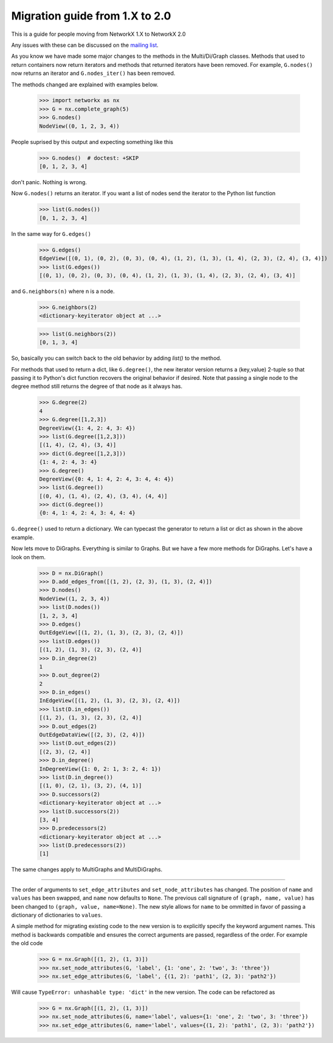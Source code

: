 *******************************
Migration guide from 1.X to 2.0
*******************************

This is a guide for people moving from NetworkX 1.X to NetworkX 2.0

Any issues with these can be discussed on the `mailing list <https://groups.google.com/forum/#!forum/networkx-discuss>`_.

As you know we have made some major changes to the methods in the Multi/Di/Graph classes.
Methods that used to return containers now return iterators and methods that returned iterators have been removed.
For example, ``G.nodes()`` now returns an iterator and ``G.nodes_iter()`` has been removed.

The methods changed are explained with examples below.

	>>> import networkx as nx
	>>> G = nx.complete_graph(5) 
	>>> G.nodes()
        NodeView((0, 1, 2, 3, 4))

People suprised by this output and expecting something like this

	>>> G.nodes()  # doctest: +SKIP
	[0, 1, 2, 3, 4]

don't panic. Nothing is wrong.

Now ``G.nodes()`` returns an iterator. If you want a list of nodes send the iterator to the Python list function

	>>> list(G.nodes())
	[0, 1, 2, 3, 4]

In the same way for ``G.edges()``

	>>> G.edges()
        EdgeView([(0, 1), (0, 2), (0, 3), (0, 4), (1, 2), (1, 3), (1, 4), (2, 3), (2, 4), (3, 4)])
	>>> list(G.edges())
        [(0, 1), (0, 2), (0, 3), (0, 4), (1, 2), (1, 3), (1, 4), (2, 3), (2, 4), (3, 4)]

and ``G.neighbors(n)`` where n is a node.
 
	>>> G.neighbors(2)
	<dictionary-keyiterator object at ...>

	>>> list(G.neighbors(2))
	[0, 1, 3, 4]

So, basically you can switch back to the old behavior by adding `list()` to the method.

For methods that used to return a dict, like ``G.degree()``, the new iterator version
returns a (key,value) 2-tuple so that passing it to Python's dict function recovers
the original behavior if desired.
Note that passing a single node to the degree method still returns the degree of that node as it always has.

	>>> G.degree(2)
	4
	>>> G.degree([1,2,3])
        DegreeView({1: 4, 2: 4, 3: 4})
	>>> list(G.degree([1,2,3]))
	[(1, 4), (2, 4), (3, 4)]
	>>> dict(G.degree([1,2,3]))
	{1: 4, 2: 4, 3: 4}
	>>> G.degree()
        DegreeView({0: 4, 1: 4, 2: 4, 3: 4, 4: 4})
	>>> list(G.degree())
	[(0, 4), (1, 4), (2, 4), (3, 4), (4, 4)]
	>>> dict(G.degree())
	{0: 4, 1: 4, 2: 4, 3: 4, 4: 4}

``G.degree()`` used to return a dictionary. We can typecast the generator to return a list or dict as shown in the
above example.

Now lets move to DiGraphs. Everything is similar to Graphs. But we have a few more methods for DiGraphs.
Let's have a look on them.

	>>> D = nx.DiGraph()
	>>> D.add_edges_from([(1, 2), (2, 3), (1, 3), (2, 4)])
	>>> D.nodes()
        NodeView((1, 2, 3, 4))
	>>> list(D.nodes())
	[1, 2, 3, 4]
	>>> D.edges()
        OutEdgeView([(1, 2), (1, 3), (2, 3), (2, 4)])
	>>> list(D.edges())
	[(1, 2), (1, 3), (2, 3), (2, 4)] 
	>>> D.in_degree(2)
	1
	>>> D.out_degree(2)
	2
	>>> D.in_edges()
        InEdgeView([(1, 2), (1, 3), (2, 3), (2, 4)])
	>>> list(D.in_edges())
	[(1, 2), (1, 3), (2, 3), (2, 4)]
	>>> D.out_edges(2)
        OutEdgeDataView([(2, 3), (2, 4)])
	>>> list(D.out_edges(2))
        [(2, 3), (2, 4)]
	>>> D.in_degree()
        InDegreeView({1: 0, 2: 1, 3: 2, 4: 1})
	>>> list(D.in_degree())
	[(1, 0), (2, 1), (3, 2), (4, 1)]
	>>> D.successors(2)
        <dictionary-keyiterator object at ...>
	>>> list(D.successors(2))
	[3, 4]
	>>> D.predecessors(2)
        <dictionary-keyiterator object at ...>
	>>> list(D.predecessors(2))
	[1]

The same changes apply to MultiGraphs and MultiDiGraphs.

 
-------

The order of arguments to ``set_edge_attributes`` and ``set_node_attributes`` has
changed.  The position of ``name`` and ``values`` has been swapped, and ``name`` now
defaults to ``None``.  The previous call signature of ``(graph, name, value)`` has
been changed to ``(graph, value, name=None)``. The new style allows for ``name`` to
be ommitted in favor of passing a dictionary of dictionaries to ``values``.

A simple method for migrating existing code to the new version is to explicitly
specify the keyword argument names. This method is backwards compatible and
ensures the correct arguments are passed, regardless of the order. For example the old code

    >>> G = nx.Graph([(1, 2), (1, 3)])
    >>> nx.set_node_attributes(G, 'label', {1: 'one', 2: 'two', 3: 'three'})
    >>> nx.set_edge_attributes(G, 'label', {(1, 2): 'path1', (2, 3): 'path2'})

Will cause ``TypeError: unhashable type: 'dict'`` in the new version. The code
can be refactored as

    >>> G = nx.Graph([(1, 2), (1, 3)])
    >>> nx.set_node_attributes(G, name='label', values={1: 'one', 2: 'two', 3: 'three'})
    >>> nx.set_edge_attributes(G, name='label', values={(1, 2): 'path1', (2, 3): 'path2'})
    
